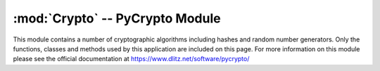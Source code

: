 .. _Crypto:

:mod:`Crypto` -- PyCrypto Module
================================

This module contains a number of cryptographic algorithms including hashes and random number generators.  Only the functions, classes and methods used by this application are included on this page. For more information on this module please see the official documentation at 
`https://www.dlitz.net/software/pycrypto/ <https://www.dlitz.net/software/pycrypto/>`_


